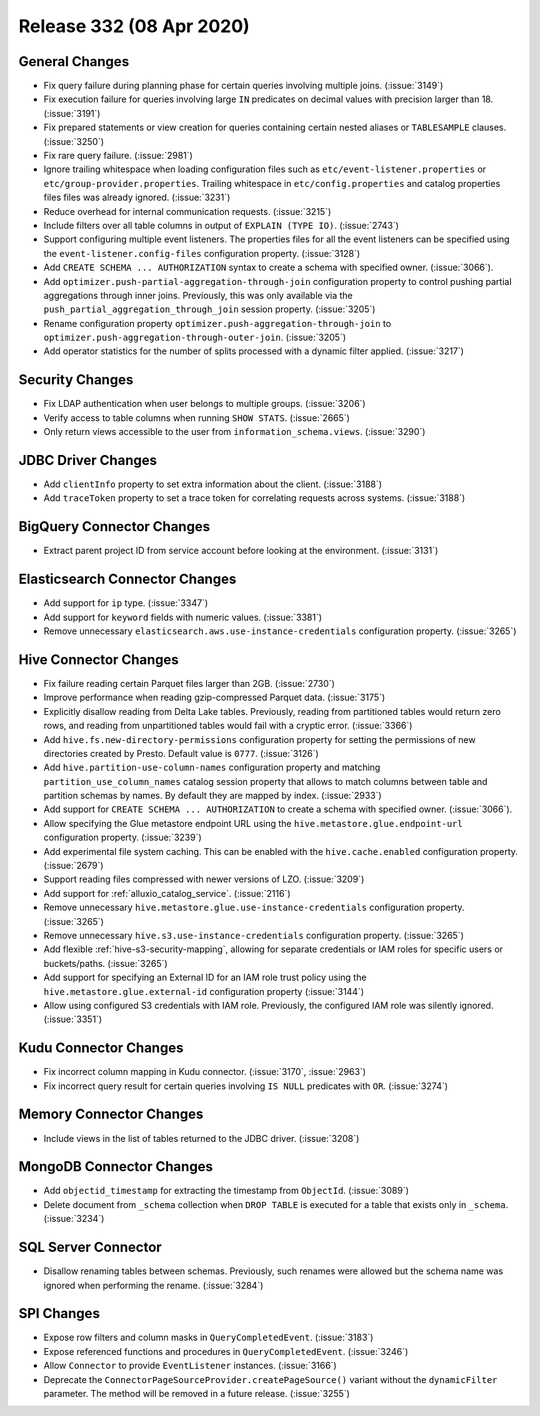 =========================
Release 332 (08 Apr 2020)
=========================

General Changes
---------------

* Fix query failure during planning phase for certain queries involving multiple joins. (:issue:`3149`)
* Fix execution failure for queries involving large ``IN`` predicates on decimal values with precision larger than 18. (:issue:`3191`)
* Fix prepared statements or view creation for queries containing certain nested aliases or ``TABLESAMPLE`` clauses. (:issue:`3250`)
* Fix rare query failure. (:issue:`2981`)
* Ignore trailing whitespace when loading configuration files such as
  ``etc/event-listener.properties`` or ``etc/group-provider.properties``.
  Trailing whitespace in ``etc/config.properties`` and catalog properties
  files files was already ignored. (:issue:`3231`)
* Reduce overhead for internal communication requests. (:issue:`3215`)
* Include filters over all table columns in output of ``EXPLAIN (TYPE IO)``. (:issue:`2743`)
* Support configuring multiple event listeners. The properties files for all the event listeners
  can be specified using the ``event-listener.config-files`` configuration property. (:issue:`3128`)
* Add ``CREATE SCHEMA ... AUTHORIZATION`` syntax to create a schema with specified owner. (:issue:`3066`).
* Add ``optimizer.push-partial-aggregation-through-join`` configuration property to control
  pushing partial aggregations through inner joins. Previously, this was only available
  via the ``push_partial_aggregation_through_join`` session property. (:issue:`3205`)
* Rename configuration property ``optimizer.push-aggregation-through-join``
  to ``optimizer.push-aggregation-through-outer-join``. (:issue:`3205`)
* Add operator statistics for the number of splits processed with a dynamic filter applied. (:issue:`3217`)

Security Changes
----------------

* Fix LDAP authentication when user belongs to multiple groups. (:issue:`3206`)
* Verify access to table columns when running ``SHOW STATS``. (:issue:`2665`)
* Only return views accessible to the user from ``information_schema.views``. (:issue:`3290`)

JDBC Driver Changes
-------------------

* Add ``clientInfo`` property to set extra information about the client. (:issue:`3188`)
* Add ``traceToken`` property to set a trace token for correlating requests across systems. (:issue:`3188`)

BigQuery Connector Changes
--------------------------

* Extract parent project ID from service account before looking at the environment. (:issue:`3131`)

Elasticsearch Connector Changes
-------------------------------

* Add support for ``ip`` type. (:issue:`3347`)
* Add support for ``keyword`` fields with numeric values. (:issue:`3381`)
* Remove unnecessary ``elasticsearch.aws.use-instance-credentials`` configuration property. (:issue:`3265`)

Hive Connector Changes
----------------------

* Fix failure reading certain Parquet files larger than 2GB. (:issue:`2730`)
* Improve performance when reading gzip-compressed Parquet data. (:issue:`3175`)
* Explicitly disallow reading from Delta Lake tables. Previously, reading
  from partitioned tables would return zero rows, and reading from
  unpartitioned tables would fail with a cryptic error. (:issue:`3366`)
* Add ``hive.fs.new-directory-permissions`` configuration property for setting the permissions of new directories
  created by Presto. Default value is ``0777``. (:issue:`3126`)
* Add ``hive.partition-use-column-names`` configuration property and matching ``partition_use_column_names`` catalog
  session property that allows to match columns between table and partition schemas by names. By default they are mapped
  by index. (:issue:`2933`)
* Add support for ``CREATE SCHEMA ... AUTHORIZATION`` to create a schema with specified owner. (:issue:`3066`).
* Allow specifying the Glue metastore endpoint URL using the
  ``hive.metastore.glue.endpoint-url`` configuration property. (:issue:`3239`)
* Add experimental file system caching. This can be enabled with the ``hive.cache.enabled`` configuration property. (:issue:`2679`)
* Support reading files compressed with newer versions of LZO. (:issue:`3209`)
* Add support for :ref:`alluxio_catalog_service`. (:issue:`2116`)
* Remove unnecessary ``hive.metastore.glue.use-instance-credentials`` configuration property. (:issue:`3265`)
* Remove unnecessary ``hive.s3.use-instance-credentials`` configuration property. (:issue:`3265`)
* Add flexible :ref:`hive-s3-security-mapping`, allowing for separate credentials
  or IAM roles for specific users or buckets/paths. (:issue:`3265`)
* Add support for specifying an External ID for an IAM role trust policy using
  the ``hive.metastore.glue.external-id`` configuration property (:issue:`3144`)
* Allow using configured S3 credentials with IAM role. Previously,
  the configured IAM role was silently ignored. (:issue:`3351`)

Kudu Connector Changes
----------------------

* Fix incorrect column mapping in Kudu connector. (:issue:`3170`, :issue:`2963`)
* Fix incorrect query result for certain queries involving ``IS NULL`` predicates with ``OR``. (:issue:`3274`)

Memory Connector Changes
------------------------

* Include views in the list of tables returned to the JDBC driver. (:issue:`3208`)

MongoDB Connector Changes
-------------------------

* Add ``objectid_timestamp`` for extracting the timestamp from ``ObjectId``. (:issue:`3089`)
* Delete document from ``_schema`` collection when ``DROP TABLE``
  is executed for a table that exists only in ``_schema``. (:issue:`3234`)

SQL Server Connector
--------------------

* Disallow renaming tables between schemas. Previously, such renames were allowed
  but the schema name was ignored when performing the rename. (:issue:`3284`)

SPI Changes
-----------

* Expose row filters and column masks in ``QueryCompletedEvent``. (:issue:`3183`)
* Expose referenced functions and procedures in ``QueryCompletedEvent``. (:issue:`3246`)
* Allow ``Connector`` to provide ``EventListener`` instances. (:issue:`3166`)
* Deprecate the ``ConnectorPageSourceProvider.createPageSource()`` variant without the
  ``dynamicFilter`` parameter. The method will be removed in a future release. (:issue:`3255`)
